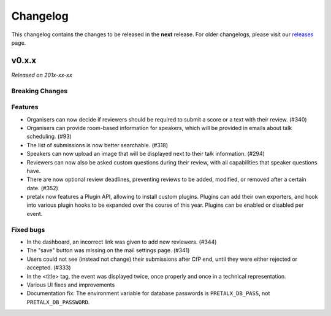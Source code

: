 Changelog
=========

This changelog contains the changes to be released in the **next** release.
For older changelogs, please visit our releases_ page.

v0.x.x
------

*Released on 201x-xx-xx*


Breaking Changes
~~~~~~~~~~~~~~~~


Features
~~~~~~~~
- Organisers can now decide if reviewers should be required to submit a score or a text with their review. (#340)
- Organisers can provide room-based information for speakers, which will be provided in emails about talk scheduling. (#93)
- The list of submissions is now better searchable. (#318)
- Speakers can now upload an image that will be displayed next to their talk information. (#294)
- Reviewers can now also be asked custom questions during their review, with all capabilities that speaker questions have.
- There are now optional review deadlines, preventing reviews to be added, modified, or removed after a certain date. (#352)
- pretalx now features a Plugin API, allowing to install custom plugins. Plugins can add their own exporters, and hook into various plugin hooks to be expanded over the course of this year. Plugins can be enabled or disabled per event.

Fixed bugs
~~~~~~~~~~~
- In the dashboard, an incorrect link was given to add new reviewers. (#344)
- The "save" button was missing on the mail settings page. (#341)
- Users could not see (instead not change) their submissions after CfP end, until they were either rejected or accepted. (#333)
- In the <title> tag, the event was displayed twice, once properly and once in a technical representation.
- Various UI fixes and improvements
- Documentation fix: The environment variable for database passwords is ``PRETALX_DB_PASS``, not ``PRETALX_DB_PASSWORD``.

.. _releases: https://github.com/pretalx/pretalx/releases

